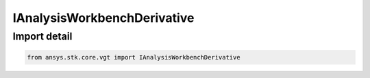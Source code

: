 IAnalysisWorkbenchDerivative
============================

.. py:class:: ansys.stk.core.vgt.IAnalysisWorkbenchDerivative

   Represents a base class for derivative definitions.

.. py:currentmodule:: IAnalysisWorkbenchDerivative

Import detail
-------------

.. code-block:: python

    from ansys.stk.core.vgt import IAnalysisWorkbenchDerivative



